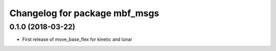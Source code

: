 ^^^^^^^^^^^^^^^^^^^^^^^^^^^^^^
Changelog for package mbf_msgs
^^^^^^^^^^^^^^^^^^^^^^^^^^^^^^

0.1.0 (2018-03-22)
------------------
* First release of move_base_flex for kinetic and lunar
